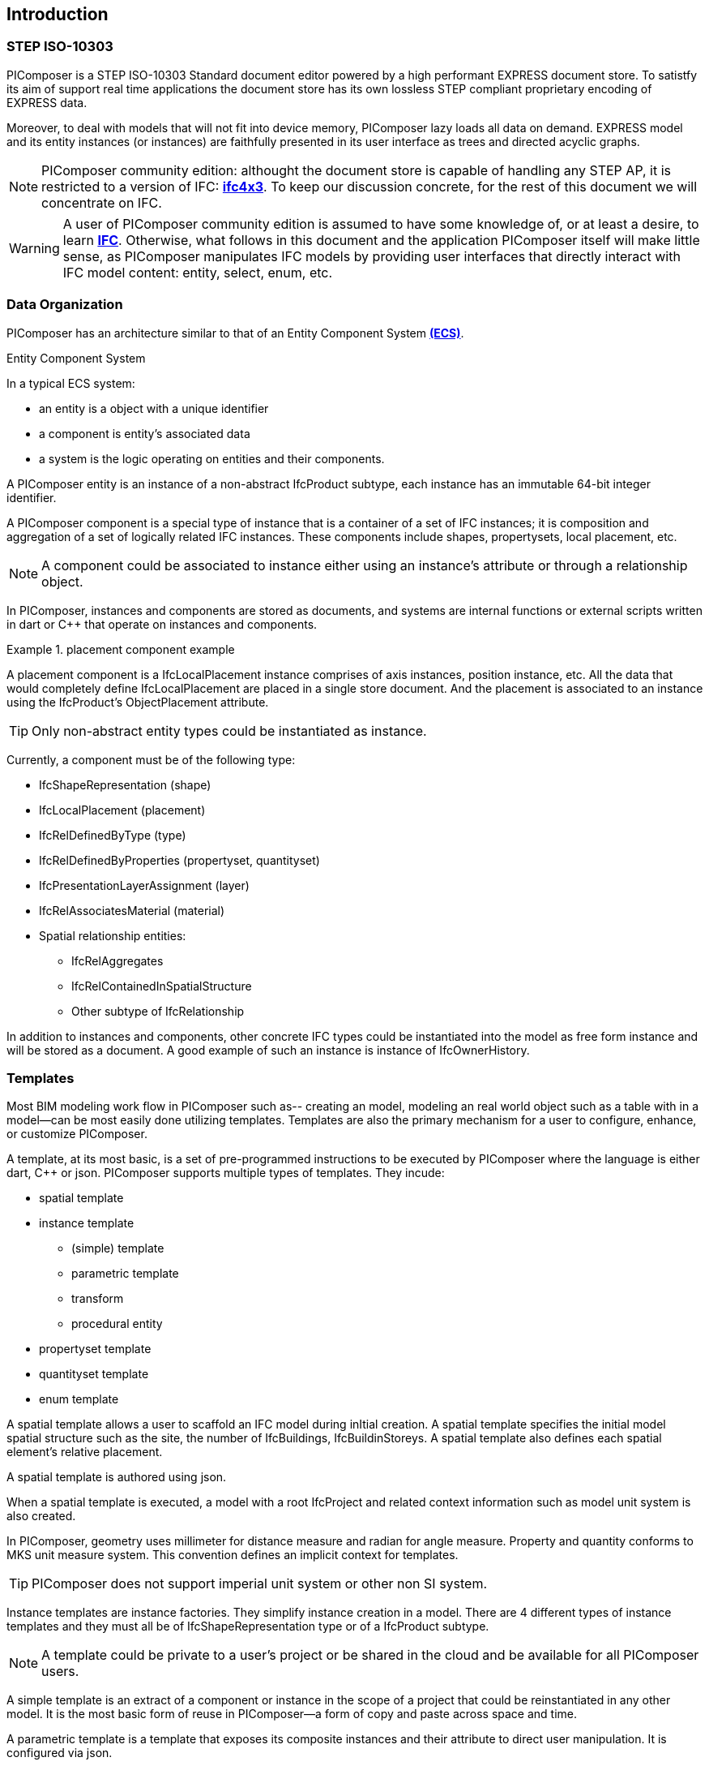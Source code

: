 == Introduction

=== STEP ISO-10303

PIComposer is a STEP ISO-10303 Standard document editor powered by a high performant EXPRESS document store. To satistfy its aim of support real time applications the document store has its own lossless STEP compliant proprietary encoding of EXPRESS data. 

Moreover, to deal with models that will not fit into device memory, PIComposer lazy loads all data on demand. EXPRESS model and its entity instances (or instances) are faithfully presented in its user interface as trees and directed acyclic graphs. 

[NOTE]
====
PIComposer community edition: althought the document store is capable of handling any STEP AP, it is restricted to a version of IFC: https://standards.buildingsmart.org/IFC/RELEASE/IFC4_1/FINAL/HTML/[*ifc4x3*]. To keep our discussion concrete, for the rest of this document we will concentrate on IFC.
====

[WARNING]
====
A user of PIComposer community edition is assumed to have some knowledge of, or at least a desire, to learn https://standards.buildingsmart.org/IFC/RELEASE/IFC4_1/FINAL/HTML/[*IFC*]. Otherwise, what follows in this document and the application PIComposer itself will make little sense, as PIComposer manipulates IFC models by providing user interfaces that directly interact with IFC model content: entity, select, enum, etc.  
====

=== Data Organization

PIComposer has an architecture similar to that of an Entity Component System https://en.wikipedia.org/wiki/Entity_component_system[*(ECS)*]. 

.Entity Component System
[sidebar]
--
In a typical ECS system:

* an entity is a object with a unique identifier
* a component is entity's associated data
* a system is the logic operating on entities and their components.
--

A PIComposer entity is an instance of a non-abstract IfcProduct subtype, each instance has an immutable 64-bit integer identifier.

A PIComposer component is a special type of instance that is a container of a set of IFC instances; it is composition and aggregation of a set of logically related IFC instances.  These components include shapes, propertysets, local placement, etc.

[NOTE]
====
A component could be associated to instance either using an instance's attribute or through a relationship object.
====

In PIComposer, instances and components are stored as documents, and systems are internal functions or external scripts written in dart or C++ that operate on instances and components.  

.placement component example
[example]
====
A placement component is a IfcLocalPlacement instance comprises of axis instances, position instance, etc. All the data that would completely define IfcLocalPlacement are placed in a single store document.
And the placement is associated to an instance using the IfcProduct's ObjectPlacement attribute.
====

[TIP]
====
Only non-abstract entity types could be instantiated as instance.  
====

Currently, a component must be of the following type:

* IfcShapeRepresentation (shape)
* IfcLocalPlacement (placement)
* IfcRelDefinedByType (type)
* IfcRelDefinedByProperties (propertyset, quantityset)
* IfcPresentationLayerAssignment (layer)
* IfcRelAssociatesMaterial (material)
* Spatial relationship entities:
** IfcRelAggregates
** IfcRelContainedInSpatialStructure
** Other subtype of IfcRelationship

In addition to instances and components, other concrete IFC types could be instantiated into the model as free form instance and will be stored as a document.
A good example of such an instance is instance of IfcOwnerHistory.

=== Templates

Most BIM modeling work flow in PIComposer such as-- creating an model, modeling an real world object such as a table with in a model--can be most easily done utilizing templates. Templates are also the primary mechanism for a user to configure, enhance, or customize PIComposer. 

A template, at its most basic, is a set of pre-programmed instructions to be executed by PIComposer where the language is either dart, C++ or json. PIComposer supports multiple types of templates.  They incude:

* spatial template
* instance template
** (simple) template 
** parametric template
** transform
** procedural entity
* propertyset template
* quantityset template
* enum template

A spatial template allows a user to scaffold an IFC model during inItial creation.  A spatial template specifies the initial model spatial structure such as the site, the number of IfcBuildings, IfcBuildinStoreys. A spatial template also defines each spatial element's relative placement.

A spatial template is authored using json.

When a spatial template is executed, a model with a root IfcProject and related context information such as model unit system is also created.  

In PIComposer, geometry uses millimeter for distance measure and radian for angle measure. Property and quantity conforms to MKS unit measure system.  This convention defines an implicit context for templates.  

[TIP]
====
PIComposer does not support imperial unit system or other non SI system.
====

Instance templates are instance factories. They simplify instance creation in a model. There are 4 different types of instance templates and they must all be of IfcShapeRepresentation type or of a IfcProduct subtype. 

[NOTE]
====
A template could be private to a user's project or be shared in the cloud and be available for all PIComposer users.
====

A simple template is an extract of a component or instance in the scope of a project that could be reinstantiated in any other model. It is the most basic form of reuse in PIComposer--a form of copy and paste across space and time.     

A parametric template is a template that exposes its composite instances and their attribute to direct user manipulation.  It is configured via json.

A transform is a parametric template with an associated procedure. The procedure may take a simple template and output something far more complex.  PIComposer is released with mutliple example of parametric template. One released transformation takes a brep box and the output a frustum.

Procedural entity, as its name implies, is a creational procedure that instantiates an instance.  A few examples of procedural entity are provided with PIComposer.

Since not all propertyset and quantityset are published within the ifc schema EXPRESS file, these missing https://standards.buildingsmart.org/IFC/RELEASE/IFC4_1/FINAL/HTML/annex/annex-b/alphabeticalorder_psets.htm[*propertyset*], https://standards.buildingsmart.org/IFC/RELEASE/IFC4_1/FINAL/HTML/annex/annex-b/alphabeticalorder_qsets.htm[*quantityset*], plus user definded propertyset must be configured using templates so that PIComposer could properly instantiate them. These templates are json files. Many examples are provided with the PIComposer release.

=== Filters

The https://standards.buildingsmart.org/IFC/RELEASE/IFC4_1/FINAL/HTML/[*ifc4x3*] schema has 130 https://standards.buildingsmart.org/IFC/RELEASE/IFC4_1/FINAL/HTML/annex/annex-b/alphabeticalorder_definedtypes.htm[*defined types*], more than 240 https://standards.buildingsmart.org/IFC/RELEASE/IFC4_1/FINAL/HTML/annex/annex-b/alphabeticalorder_enumtypes.htm[*enum types*], almost 100 https://standards.buildingsmart.org/IFC/RELEASE/IFC4_1/FINAL/HTML/annex/annex-b/alphabeticalorder_selecttypes.htm[*select types*], and more than 800 https://standards.buildingsmart.org/IFC/RELEASE/IFC4_1/FINAL/HTML/annex/annex-b/alphabeticalorder_entities.htm[*entity types*].  In a typical IFC office tower model, it is common to have tens of million of entity instances.  To analyze and dissect this massive volume and variety of BIM data set, PIComposer provides a multitude of filters.  

In a model, instances could be filtered by:

* instance type
* instance id and range
* tag (instance could be tagged and searched)
* layer

Templates could be filtered by: type and tag. 

=== 3d Viewer

IFC models are 3d datasets. For the community edition, PIComposer 3d view is provided via integration with web-ifc-viewer from the https://ifcjs.github.io/info/[*Ifc.js project*].

The source code for the integration is open source, source code is https://github.com/chi-w-ng/picomposer_community_edition[here].

=== Road Map

PIComposer community edition, release free of charge, is a tool that the author wished was available when he first started learning and working with BIM.  With its versatile and powerful template systems, simple data presentation, it is a great tool for learning, exploring and creating BIM data. 

Looking forward, we are working on making PIComposer an even more powerful system. 

Coming to a store need you in a not too distant future, in the order of importance, we will have:

* dart scripting and graphic programming interface
* data backup and sync 
* integraded native 3d viewer
* other ISO 10303 AP support and model interoperability
* STEP import
* drawing and 2d workbench
* measures and analytics
* support for MacOS and Linux
* web client
* team collaboration workflow
* issue and knowledge management
* Real time collaboration
* ...

=== Support and Bug reporting

To report an issue or request a feature please go to this project's github portal: https://github.com/chi-w-ng/picomposer_community_edition[picomposer_community_edition] and create an issue.











   